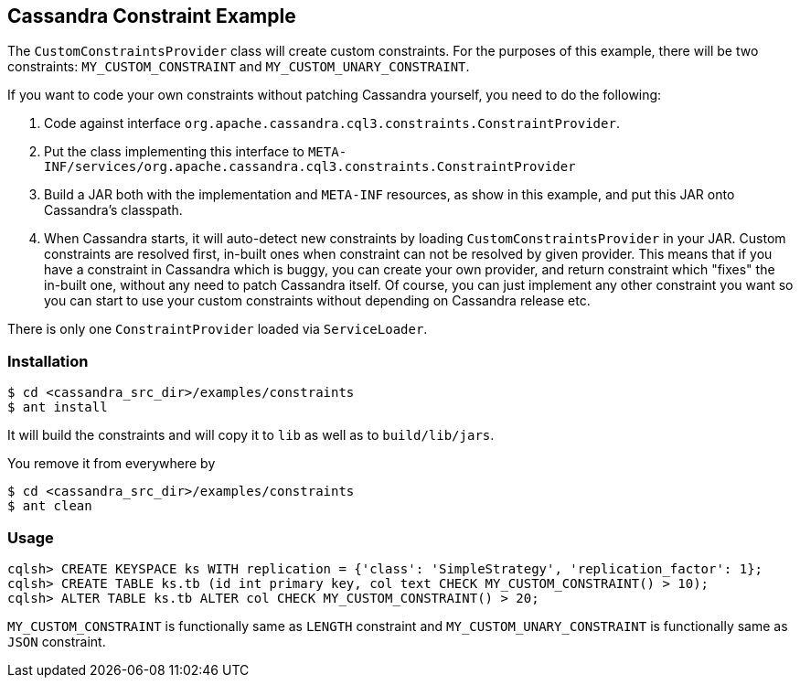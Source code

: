 == Cassandra Constraint Example


The `CustomConstraintsProvider` class will create custom constraints. For the purposes of this example,
there will be two constraints: `MY_CUSTOM_CONSTRAINT` and `MY_CUSTOM_UNARY_CONSTRAINT`.

If you want to code your own constraints without patching Cassandra yourself, you need to do the following:

1. Code against interface `org.apache.cassandra.cql3.constraints.ConstraintProvider`.
2. Put the class implementing this interface to `META-INF/services/org.apache.cassandra.cql3.constraints.ConstraintProvider`
3. Build a JAR both with the implementation and `META-INF` resources, as show in this example, and put this JAR onto
Cassandra's classpath.
4. When Cassandra starts, it will auto-detect new constraints by loading `CustomConstraintsProvider` in your JAR.
Custom constraints are resolved first, in-built ones when constraint can not be resolved by given provider. This
means that if you have a constraint in Cassandra which is buggy, you can create your own provider, and return constraint
which "fixes" the in-built one, without any need to patch Cassandra itself. Of course, you can just implement any
other constraint you want so you can start to use your custom constraints without depending on Cassandra release etc.

There is only one `ConstraintProvider` loaded via `ServiceLoader`.

=== Installation

----
$ cd <cassandra_src_dir>/examples/constraints
$ ant install
----

It will build the constraints and will copy it to `lib` as well as to `build/lib/jars`.

You remove it from everywhere by

----
$ cd <cassandra_src_dir>/examples/constraints
$ ant clean
----

=== Usage

----
cqlsh> CREATE KEYSPACE ks WITH replication = {'class': 'SimpleStrategy', 'replication_factor': 1};
cqlsh> CREATE TABLE ks.tb (id int primary key, col text CHECK MY_CUSTOM_CONSTRAINT() > 10);
cqlsh> ALTER TABLE ks.tb ALTER col CHECK MY_CUSTOM_CONSTRAINT() > 20;
----

`MY_CUSTOM_CONSTRAINT` is functionally same as `LENGTH` constraint and `MY_CUSTOM_UNARY_CONSTRAINT` is functionally
same as `JSON` constraint.